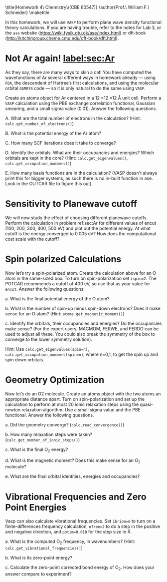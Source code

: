 #+TITLE:
#+AUTHOR:
#+DATE: Due: <2015-03-19 Thu>
#+LATEX_CLASS: article
#+LATEX_CLASS_OPTIONS: [11pt]
#+OPTIONS: ^:{} # make super/subscripts only when wrapped in {}
#+OPTIONS: toc:nil # suppress toc, so we can put it where we want
#+OPTIONS: tex:t
#+EXPORT_EXCLUDE_TAGS: noexport

#+LATEX_HEADER: \usepackage[left=1in, right=1in, top=1in, bottom=1in, nohead]{geometry}
#+LATEX_HEADER: \usepackage{fancyhdr}
#+LATEX_HEADER: \usepackage{hyperref}
#+LATEX_HEADER: \usepackage{setspace}
#+LATEX_HEADER: \usepackage[labelfont=bf]{caption}
#+LATEX_HEADER: \usepackage{amsmath}
#+LATEX_HEADER: \usepackage{enumerate}
#+LATEX_HEADER: \usepackage[parfill]{parskip}
#+LATEX_HEADER: \usepackage[version=3]{mhchem}

\title{Homework 4\\Computational Chemistry\\(CBE 60547)}
\author{Prof.\ William F.\ Schneider}
\maketitle


In this homework, we will use =VASP= to perform plane wave density functional theory calculations. If you are having trouble, refer to the notes for Lab 3, or the =ase= website (https://wiki.fysik.dtu.dk/ase/index.html) or dft-book (http://kitchingroup.cheme.cmu.edu/dft-book/dft.html).

* Not Ar again! [[label:sec:Ar]]

As they say, there are many ways to skin a cat! You have computed the wavefunctions of Ar several different ways in homework already — using =FDA=, the descendent of Hartree’s first calculations, and using the molecular orbital =GAMESS= code — so it is only natural to do the same using =VASP=. 

Create an atoms object for Ar centered in a 12 \times 12 \times 12 \AA unit cell. Perform a =VASP= calculation using the PBE exchange correlation functional, Gaussian smearing, and a small sigma value (0.01). Answer the following questions.

#+ATTR_LATEX: :options [(a)]
A. What are the total number of electrons in the calculation? (Hint: ~calc.get_number_of_electrons()~)

B. What is the potential energy of the Ar atom?

C. How many SCF iterations does it take to converge?

D. Identify the orbitals. What are their occupancies and energies? Which orbitals are kept in the core? (Hint: ~calc.get_eigenvalues()~, ~calc.get_occupation_numbers()~)

E. How many basis functions are in the calculation? (VASP doesn't always print this for bigger systems, as such there is no in-built function in ase. Look in the OUTCAR file to figure this out).


* Sensitivity to Planewave cutoff 

We will now study the effect of choosing different planewave cutoffs. Perform the calculation in problem ref:sec:Ar for different values of encut (100, 200, 300, 400, 500 eV) and plot out the potential energy. At what cutoff is the energy converged to 0.005 eV? How does the computational cost scale with the cutoff?


* Spin polarized Calculations

Now let’s try a spin-polarized atom. Create the calculation above for an O atom in the same-sized box. To turn on spin-polarization set ~ispin=2~. The POTCAR recommends a cutoff of 400 eV, so use that as your value for ~encut~. Answer the following questions:

#+ATTR_LATEX: :options [(a)]
a. What is the final potential energy of the O atom?

b. What is the number of spin-up minus spin-down electrons? Does it make sense for an O atom? (Hint: ~atoms.get_magnetic_moment()~)

c. Identify the orbitals, their occupancies and energies? Do the occupancies make sense? (For the expert users, MAGMOM, FERWE, and FERDO can be used to adjust all these. You could also break the symmetry of the box to converge to the lower symmetry solution).

Hint: Use ~calc.get_eigenvalues(spin=n)~, ~calc.get_occupation_numbers(spin=n)~, where n=0,1, to get the spin up and spin down orbitals.
  
* Geometry Optimization

Now let’s do an O2 molecule. Create an atoms object with the two atoms an appropriate distance apart. Turn on spin-polarization and set up the calculation to perform at most 20 ionic relaxation steps using the quasi-newton relaxation algorithm. Use a small sigma value and the PBE functional. Answer the following questions.

#+ATTR_LATEX: :options [(a)]
a. Did the geometry converge? (~calc.read_convergence()~)

b. How many relaxation steps were taken? (~calc.get_number_of_ionic_steps()~)

c. What is the final O_{2} energy?

d. What is the magnetic moment? Does this make sense for an O_{2} molecule?

e. What are the final orbital identities, energies and occupancies?
  
* Vibrational Frequencies and Zero Point Energies

Vasp can also calculate vibrational frequencies. Set ~ibrion=6~ to turn on a finite-differences frequency calculation, ~nfree=2~ to do a step in the positive and negative direction, and ~potim=0.010~ for the step size in \AA.

#+ATTR_LATEX: :options [(a)]
a. What is the computed O_{2} frequency, in wavenumbers? (Hint: ~calc.get_vibrational_frequencies()~)

b. What is its zero-point energy?

c. Calculate the zero-point corrected bond energy of O_{2}. How does your answer compare to experiment?
